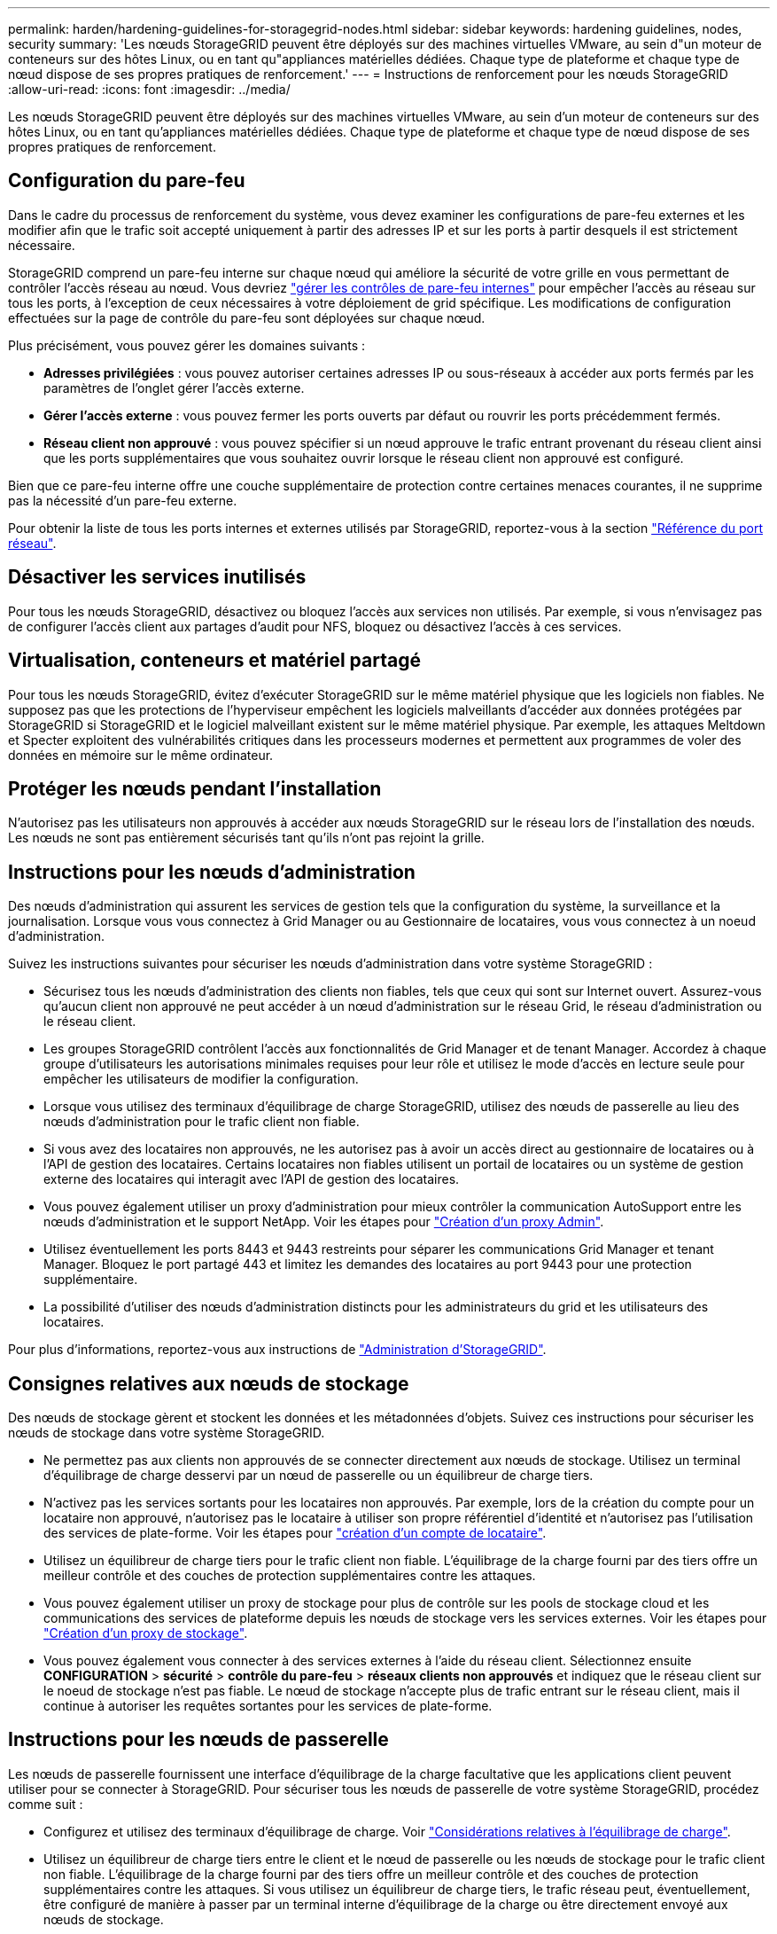 ---
permalink: harden/hardening-guidelines-for-storagegrid-nodes.html 
sidebar: sidebar 
keywords: hardening guidelines, nodes, security 
summary: 'Les nœuds StorageGRID peuvent être déployés sur des machines virtuelles VMware, au sein d"un moteur de conteneurs sur des hôtes Linux, ou en tant qu"appliances matérielles dédiées. Chaque type de plateforme et chaque type de nœud dispose de ses propres pratiques de renforcement.' 
---
= Instructions de renforcement pour les nœuds StorageGRID
:allow-uri-read: 
:icons: font
:imagesdir: ../media/


[role="lead"]
Les nœuds StorageGRID peuvent être déployés sur des machines virtuelles VMware, au sein d'un moteur de conteneurs sur des hôtes Linux, ou en tant qu'appliances matérielles dédiées. Chaque type de plateforme et chaque type de nœud dispose de ses propres pratiques de renforcement.



== Configuration du pare-feu

Dans le cadre du processus de renforcement du système, vous devez examiner les configurations de pare-feu externes et les modifier afin que le trafic soit accepté uniquement à partir des adresses IP et sur les ports à partir desquels il est strictement nécessaire.

StorageGRID comprend un pare-feu interne sur chaque nœud qui améliore la sécurité de votre grille en vous permettant de contrôler l'accès réseau au nœud. Vous devriez link:../admin/manage-firewall-controls.html["gérer les contrôles de pare-feu internes"] pour empêcher l'accès au réseau sur tous les ports, à l'exception de ceux nécessaires à votre déploiement de grid spécifique. Les modifications de configuration effectuées sur la page de contrôle du pare-feu sont déployées sur chaque nœud.

Plus précisément, vous pouvez gérer les domaines suivants :

* *Adresses privilégiées* : vous pouvez autoriser certaines adresses IP ou sous-réseaux à accéder aux ports fermés par les paramètres de l'onglet gérer l'accès externe.
* *Gérer l'accès externe* : vous pouvez fermer les ports ouverts par défaut ou rouvrir les ports précédemment fermés.
* *Réseau client non approuvé* : vous pouvez spécifier si un nœud approuve le trafic entrant provenant du réseau client ainsi que les ports supplémentaires que vous souhaitez ouvrir lorsque le réseau client non approuvé est configuré.


Bien que ce pare-feu interne offre une couche supplémentaire de protection contre certaines menaces courantes, il ne supprime pas la nécessité d'un pare-feu externe.

Pour obtenir la liste de tous les ports internes et externes utilisés par StorageGRID, reportez-vous à la section link:../network/network-port-reference.html["Référence du port réseau"].



== Désactiver les services inutilisés

Pour tous les nœuds StorageGRID, désactivez ou bloquez l'accès aux services non utilisés. Par exemple, si vous n'envisagez pas de configurer l'accès client aux partages d'audit pour NFS, bloquez ou désactivez l'accès à ces services.



== Virtualisation, conteneurs et matériel partagé

Pour tous les nœuds StorageGRID, évitez d'exécuter StorageGRID sur le même matériel physique que les logiciels non fiables. Ne supposez pas que les protections de l'hyperviseur empêchent les logiciels malveillants d'accéder aux données protégées par StorageGRID si StorageGRID et le logiciel malveillant existent sur le même matériel physique. Par exemple, les attaques Meltdown et Specter exploitent des vulnérabilités critiques dans les processeurs modernes et permettent aux programmes de voler des données en mémoire sur le même ordinateur.



== Protéger les nœuds pendant l'installation

N'autorisez pas les utilisateurs non approuvés à accéder aux nœuds StorageGRID sur le réseau lors de l'installation des nœuds. Les nœuds ne sont pas entièrement sécurisés tant qu'ils n'ont pas rejoint la grille.



== Instructions pour les nœuds d'administration

Des nœuds d'administration qui assurent les services de gestion tels que la configuration du système, la surveillance et la journalisation. Lorsque vous vous connectez à Grid Manager ou au Gestionnaire de locataires, vous vous connectez à un noeud d'administration.

Suivez les instructions suivantes pour sécuriser les nœuds d'administration dans votre système StorageGRID :

* Sécurisez tous les nœuds d'administration des clients non fiables, tels que ceux qui sont sur Internet ouvert. Assurez-vous qu'aucun client non approuvé ne peut accéder à un nœud d'administration sur le réseau Grid, le réseau d'administration ou le réseau client.
* Les groupes StorageGRID contrôlent l'accès aux fonctionnalités de Grid Manager et de tenant Manager. Accordez à chaque groupe d'utilisateurs les autorisations minimales requises pour leur rôle et utilisez le mode d'accès en lecture seule pour empêcher les utilisateurs de modifier la configuration.
* Lorsque vous utilisez des terminaux d'équilibrage de charge StorageGRID, utilisez des nœuds de passerelle au lieu des nœuds d'administration pour le trafic client non fiable.
* Si vous avez des locataires non approuvés, ne les autorisez pas à avoir un accès direct au gestionnaire de locataires ou à l'API de gestion des locataires. Certains locataires non fiables utilisent un portail de locataires ou un système de gestion externe des locataires qui interagit avec l'API de gestion des locataires.
* Vous pouvez également utiliser un proxy d'administration pour mieux contrôler la communication AutoSupport entre les nœuds d'administration et le support NetApp. Voir les étapes pour link:../admin/configuring-admin-proxy-settings.html["Création d'un proxy Admin"].
* Utilisez éventuellement les ports 8443 et 9443 restreints pour séparer les communications Grid Manager et tenant Manager. Bloquez le port partagé 443 et limitez les demandes des locataires au port 9443 pour une protection supplémentaire.
* La possibilité d'utiliser des nœuds d'administration distincts pour les administrateurs du grid et les utilisateurs des locataires.


Pour plus d'informations, reportez-vous aux instructions de link:../admin/index.html["Administration d'StorageGRID"].



== Consignes relatives aux nœuds de stockage

Des nœuds de stockage gèrent et stockent les données et les métadonnées d'objets. Suivez ces instructions pour sécuriser les nœuds de stockage dans votre système StorageGRID.

* Ne permettez pas aux clients non approuvés de se connecter directement aux nœuds de stockage. Utilisez un terminal d'équilibrage de charge desservi par un nœud de passerelle ou un équilibreur de charge tiers.
* N'activez pas les services sortants pour les locataires non approuvés. Par exemple, lors de la création du compte pour un locataire non approuvé, n'autorisez pas le locataire à utiliser son propre référentiel d'identité et n'autorisez pas l'utilisation des services de plate-forme. Voir les étapes pour link:../admin/creating-tenant-account.html["création d'un compte de locataire"].
* Utilisez un équilibreur de charge tiers pour le trafic client non fiable. L'équilibrage de la charge fourni par des tiers offre un meilleur contrôle et des couches de protection supplémentaires contre les attaques.
* Vous pouvez également utiliser un proxy de stockage pour plus de contrôle sur les pools de stockage cloud et les communications des services de plateforme depuis les nœuds de stockage vers les services externes. Voir les étapes pour link:../admin/configuring-storage-proxy-settings.html["Création d'un proxy de stockage"].
* Vous pouvez également vous connecter à des services externes à l'aide du réseau client. Sélectionnez ensuite *CONFIGURATION* > *sécurité* > *contrôle du pare-feu* > *réseaux clients non approuvés* et indiquez que le réseau client sur le noeud de stockage n'est pas fiable. Le nœud de stockage n'accepte plus de trafic entrant sur le réseau client, mais il continue à autoriser les requêtes sortantes pour les services de plate-forme.




== Instructions pour les nœuds de passerelle

Les nœuds de passerelle fournissent une interface d'équilibrage de la charge facultative que les applications client peuvent utiliser pour se connecter à StorageGRID. Pour sécuriser tous les nœuds de passerelle de votre système StorageGRID, procédez comme suit :

* Configurez et utilisez des terminaux d'équilibrage de charge. Voir link:../admin/managing-load-balancing.html["Considérations relatives à l'équilibrage de charge"].
* Utilisez un équilibreur de charge tiers entre le client et le nœud de passerelle ou les nœuds de stockage pour le trafic client non fiable. L'équilibrage de la charge fourni par des tiers offre un meilleur contrôle et des couches de protection supplémentaires contre les attaques. Si vous utilisez un équilibreur de charge tiers, le trafic réseau peut, éventuellement, être configuré de manière à passer par un terminal interne d'équilibrage de la charge ou être directement envoyé aux nœuds de stockage.
* Si vous utilisez des points de terminaison d'équilibrage de charge, les clients peuvent éventuellement se connecter via le réseau client. Sélectionnez ensuite *CONFIGURATION* > *sécurité* > *contrôle du pare-feu* > *réseaux clients non approuvés* et indiquez que le réseau client sur le nœud passerelle n'est pas fiable. Le nœud passerelle accepte uniquement le trafic entrant sur les ports explicitement configurés en tant que points finaux d'équilibreur de charge.




== Consignes pour les nœuds d'appliances matérielles

Les appliances matérielles StorageGRID sont spécialement conçues pour une utilisation dans un système StorageGRID. Certaines appliances peuvent être utilisées comme nœuds de stockage. Les autres appliances peuvent être utilisées comme nœuds d'administration ou nœuds de passerelle. Vous pouvez associer des nœuds d'appliance à des nœuds basés sur logiciel ou déployer des grilles 100 % appliance entièrement conçues.

Pour sécuriser les nœuds d'appliance matérielle de votre système StorageGRID, procédez comme suit :

* Si l'appliance utilise SANtricity System Manager pour la gestion du contrôleur de stockage, empêchez les clients non fiables d'accéder à SANtricity System Manager sur le réseau.
* Si l'appliance est équipée d'un contrôleur de gestion de la carte mère (BMC), notez que le port de gestion du BMC permet un accès matériel de faible niveau. Connectez le port de gestion BMC uniquement à un réseau de gestion interne sécurisé, fiable et. Si aucun réseau de ce type n'est disponible, laissez le port de gestion BMC déconnecté ou bloqué, à moins qu'une connexion BMC ne soit demandée par le support technique.
* Si l'appliance prend en charge la gestion à distance du matériel du contrôleur via Ethernet à l'aide de la norme IPMI (Intelligent Platform Management interface), bloquez le trafic non fiable sur le port 623.



NOTE: Vous pouvez activer ou désactiver l'accès IPMI à distance pour tous les dispositifs contenant un contrôleur BMC en utilisant le point de terminaison privé de l'API de gestion, PUT /private/bmc.

* Si le contrôleur de stockage de l'appliance inclut des disques FDE ou FIPS et que la fonction de sécurité des disques est activée, utilisez SANtricity pour configurer les clés de sécurité des disques. Voir link:../installconfig/accessing-and-configuring-santricity-system-manager.html["Configuration de SANtricity System Manager (SG6000 et SG5700)"].
* Pour les appliances sans disques FDE ou FIPS, activez le chiffrement de nœud à l'aide d'un serveur de gestion des clés (KMS). Voir link:../installconfig/optional-enabling-node-encryption.html["Facultatif : activez le chiffrement de nœud"].

